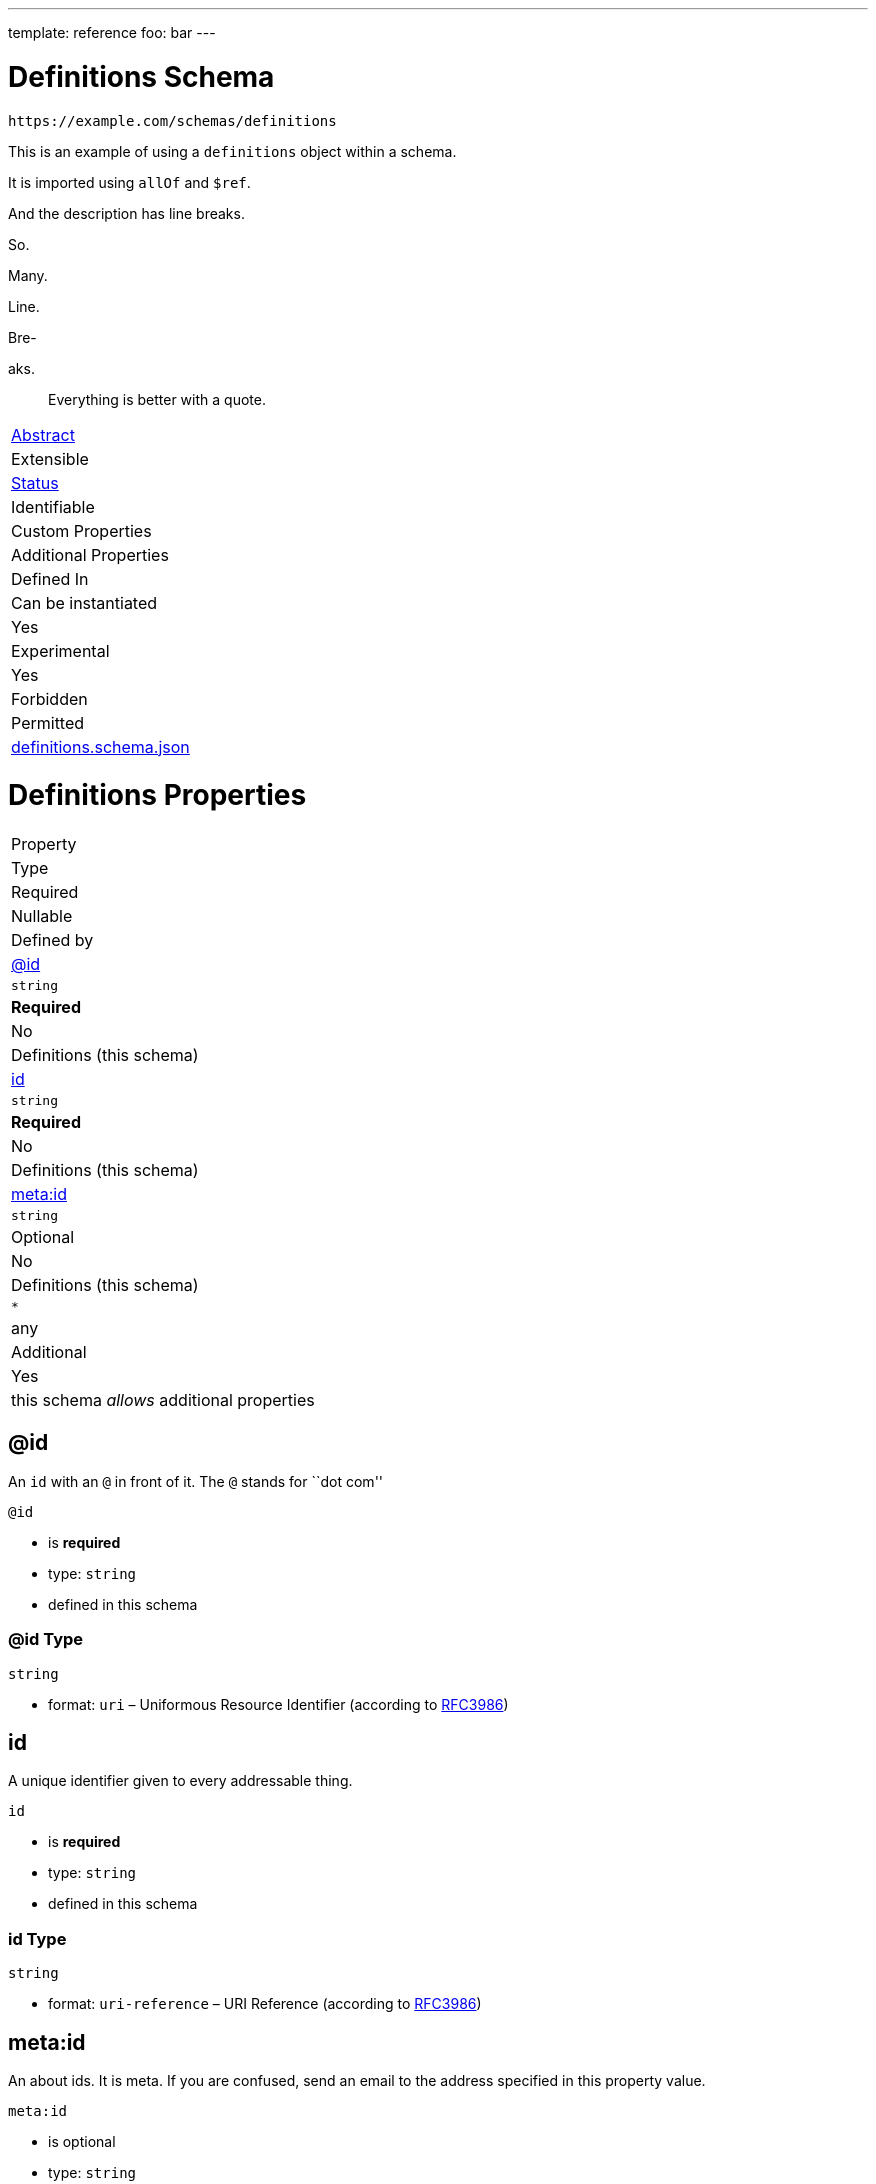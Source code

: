 ---
template: reference
foo: bar
---

= Definitions Schema

....
https://example.com/schemas/definitions
....

This is an example of using a `definitions` object within a schema.

It is imported using `allOf` and `$ref`.

And the description has line breaks.

So.

Many.

Line.

Bre-

aks.

____
Everything is better with a quote.
____

|===
|link:../abstract.asciidoc[Abstract]
|Extensible
|link:../status.asciidoc[Status]
|Identifiable
|Custom Properties
|Additional Properties
|Defined In

|Can be instantiated
|Yes
|Experimental
|Yes
|Forbidden
|Permitted
|link:definitions.schema.json[definitions.schema.json]
|===

= Definitions Properties

|===
|Property
|Type
|Required
|Nullable
|Defined by

|xref:id[@id]
|`string`
|*Required*
|No
|Definitions (this schema)

|xref:id-1[id]
|`string`
|*Required*
|No
|Definitions (this schema)

|xref:metaid[meta:id]
|`string`
|Optional
|No
|Definitions (this schema)

|`*`
|any
|Additional
|Yes
|this schema _allows_ additional properties
|===

== @id

An `id` with an `@` in front of it. The `@` stands for ``dot com''

`@id`

* is *required*
* type: `string`
* defined in this schema

=== @id Type

`string`

* format: `uri` – Uniformous Resource Identifier (according to http://tools.ietf.org/html/rfc3986[RFC3986])

== id

A unique identifier given to every addressable thing.

`id`

* is *required*
* type: `string`
* defined in this schema

=== id Type

`string`

* format: `uri-reference` – URI Reference (according to https://tools.ietf.org/html/rfc3986[RFC3986])

== meta:id

An about ids. It is meta. If you are confused, send an email to the address specified in this property value.

`meta:id`

* is optional
* type: `string`
* defined in this schema

=== meta:id Type

`string`

* format: `email` – email address (according to https://tools.ietf.org/html/rfc5322[RFC 5322, section 3.4.1])

*All* of the following _requirements_ need to be fulfilled.

==== Requirement 1

* link:[] – `#/definitions/myid`
